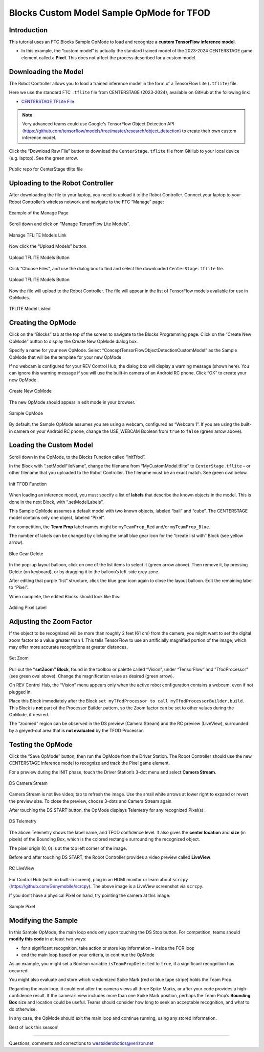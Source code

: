 Blocks Custom Model Sample OpMode for TFOD
==========================================

Introduction
------------

This tutorial uses an FTC Blocks Sample OpMode to load and recognize a
**custom TensorFlow inference model**.

- In this example, the “custom model” is actually the standard trained
  model of the 2023-2024 CENTERSTAGE game element called a **Pixel**. This
  does not affect the process described for a custom model.

Downloading the Model
---------------------

The Robot Controller allows you to load a trained inference model in the
form of a TensorFlow Lite (``.tflite``) file.

Here we use the standard FTC ``.tflite`` file from CENTERSTAGE
(2023-2024), available on GitHub at the following link:

- `CENTERSTAGE TFLite File <https://github.com/FIRST-Tech-Challenge/WikiSupport/blob/master/tensorflow/CenterStage.tflite>`__


.. note::
   Very advanced teams could use Google's TensorFlow Object Detection API 
   (https://github.com/tensorflow/models/tree/master/research/object_detection) 
   to create their own custom inference model.

Click the “Download Raw File” button to download the
``CenterStage.tflite`` file from GitHub to your local device
(e.g. laptop). See the green arrow.

.. figure:: images/012-Centerstage-public-repo.png
   :align: center
   :width: 85%
   :alt: Public Repo for CenterStage file

   Public repo for CenterStage tflite file

Uploading to the Robot Controller
---------------------------------

After downloading the file to your laptop, you need to upload it to the
Robot Controller. Connect your laptop to your Robot Controller’s
wireless network and navigate to the FTC “Manage” page:

.. figure:: images/020-Manage-page.png
   :align: center
   :width: 85%
   :alt: Manage Page

   Example of the Manage Page

Scroll down and click on “Manage TensorFlow Lite Models”.

.. figure:: images/030-Manage-TFLite-Models.png
   :align: center
   :width: 85%
   :alt: Managing TFLITE Models

   Manage TFLITE Models Link

Now click the “Upload Models” button.

.. figure:: images/040-Upload-Models.png
   :align: center
   :width: 85%
   :alt: Upload TFLITE Model

   Upload TFLITE Models Button

Click “Choose Files”, and use the dialog box to find and select the
downloaded ``CenterStage.tflite`` file.

.. figure:: images/050-Choose-Files.png
   :align: center
   :width: 85%
   :alt: Upload TFLITE Model

   Upload TFLITE Models Button

Now the file will upload to the Robot Controller. The file will appear
in the list of TensorFlow models available for use in OpModes.

.. figure:: images/060-Centerstage-tflite.png
   :align: center
   :width: 85%
   :alt: Model Listed

   TFLITE Model Listed

Creating the OpMode
-------------------

Click on the “Blocks” tab at the top of the screen to navigate to the
Blocks Programming page. Click on the “Create New OpMode” button to
display the Create New OpMode dialog box.

Specify a name for your new OpMode. Select
“ConceptTensorFlowObjectDetectionCustomModel” as the Sample OpMode that
will be the template for your new OpMode.

If no webcam is configured for your REV Control Hub, the dialog box will
display a warning message (shown here). You can ignore this warning
message if you will use the built-in camera of an Android RC phone.
Click “OK” to create your new OpMode.

.. figure:: images/createNewOpMode.png
   :align: center
   :width: 85%
   :alt: Create OpMode

   Create New OpMode

The new OpMode should appear in edit mode in your browser.

.. figure:: images/100-Sample-OpMode-header.png
   :align: center
   :width: 85%
   :alt: Sample OpMode

   Sample OpMode

By default, the Sample OpMode assumes you are using a webcam, configured
as “Webcam 1”. If you are using the built-in camera on your Android RC
phone, change the USE_WEBCAM Boolean from ``true`` to ``false`` (green
arrow above).

Loading the Custom Model
------------------------

Scroll down in the OpMode, to the Blocks Function called “initTfod”.

In the Block with “.setModelFileName”, change the filename from
“MyCustomModel.tflite” to ``CenterStage.tflite`` – or other filename
that you uploaded to the Robot Controller. The filename must be an exact
match. See green oval below.

.. figure:: images/120-Init-Tfod.png
   :align: center
   :width: 85%
   :alt: Init TFOD Function

   Init TFOD Function

When loading an inference model, you must specify a list of **labels**
that describe the known objects in the model. This is done in the next
Block, with “.setModelLabels”.

This Sample OpMode assumes a default model with two known objects,
labeled “ball” and “cube”. The CENTERSTAGE model contains only one
object, labeled “Pixel”.

For competition, the **Team Prop** label names might be
``myTeamProp_Red`` and/or ``myTeamProp_Blue``.

The number of labels can be changed by clicking the small blue gear icon
for the “create list with” Block (see yellow arrow).

.. figure:: images/145-blue-gear-delete.png
   :align: center
   :width: 85%
   :alt: Blue Gear Delete

   Blue Gear Delete

In the pop-up layout balloon, click on one of the list items to select
it (green arrow above). Then remove it, by pressing Delete (on
keyboard), or by dragging it to the balloon’s left-side grey zone.

After editing that purple “list” structure, click the blue gear icon
again to close the layout balloon. Edit the remaining label to “Pixel”.

When complete, the edited Blocks should look like this:

.. figure:: images/147-Centerstage-Blocks.png
   :align: center
   :width: 85%
   :alt: Adding Pixel Label

   Adding Pixel Label

Adjusting the Zoom Factor
-------------------------

If the object to be recognized will be more than roughly 2 feet (61 cm)
from the camera, you might want to set the digital zoom factor to a
value greater than 1. This tells TensorFlow to use an artificially
magnified portion of the image, which may offer more accurate
recognitions at greater distances.

.. figure:: images/150-setZoom.png
   :align: center
   :width: 85%
   :alt: Set Zoom

   Set Zoom

Pull out the **“setZoom” Block**, found in the toolbox or palette called
“Vision”, under “TensorFlow” and “TfodProcessor” (see green oval above).
Change the magnification value as desired (green arrow).

On REV Control Hub, the “Vision” menu appears only when the active robot
configuration contains a webcam, even if not plugged in.

Place this Block immediately after the Block
``set myTfodProcessor to call myTfodProcessorBuilder.build``. This Block
is **not** part of the Processor Builder pattern, so the Zoom factor can
be set to other values during the OpMode, if desired.

The “zoomed” region can be observed in the DS preview (Camera Stream)
and the RC preview (LiveView), surrounded by a greyed-out area that is
**not evaluated** by the TFOD Processor.

Testing the OpMode
------------------

Click the “Save OpMode” button, then run the OpMode from the Driver
Station. The Robot Controller should use the new CENTERSTAGE inference
model to recognize and track the Pixel game element.

For a preview during the INIT phase, touch the Driver Station’s 3-dot
menu and select **Camera Stream**.

.. figure:: images/200-DS-Camera-Stream-Centerstage.png
   :align: center
   :width: 85%
   :alt: DS Camera Stream

   DS Camera Stream

Camera Stream is not live video; tap to refresh the image. Use the small
white arrows at lower right to expand or revert the preview size. To
close the preview, choose 3-dots and Camera Stream again.

After touching the DS START button, the OpMode displays Telemetry for
any recognized Pixel(s):

.. figure:: images/210-DS-Telemetry-Centerstage.png
   :align: center
   :width: 85%
   :alt: DS Telemetry

   DS Telemetry

The above Telemetry shows the label name, and TFOD confidence level. It
also gives the **center location** and **size** (in pixels) of the
Bounding Box, which is the colored rectangle surrounding the recognized
object.

The pixel origin (0, 0) is at the top left corner of the image.

Before and after touching DS START, the Robot Controller provides a
video preview called **LiveView**.

.. figure:: images/240-RC-LiveView-Centerstage.png
   :align: center
   :width: 85%
   :alt: RC LiveView

   RC LiveView

For Control Hub (with no built-in screen), plug in an HDMI monitor or
learn about ``scrcpy`` (https://github.com/Genymobile/scrcpy). The
above image is a LiveView screenshot via ``scrcpy``.

If you don’t have a physical Pixel on hand, try pointing the camera at
this image:

.. figure:: images/300-Pixel.png
   :align: center
   :width: 85%
   :alt: Sample Pixel

   Sample Pixel

Modifying the Sample
--------------------

In this Sample OpMode, the main loop ends only upon touching the DS Stop
button. For competition, teams should **modify this code** in at least
two ways:

-  for a significant recognition, take action or store key information –
   inside the FOR loop

-  end the main loop based on your criteria, to continue the OpMode

As an example, you might set a Boolean variable ``isTeamPropDetected``
to ``true``, if a significant recognition has occurred.

You might also evaluate and store which randomized Spike Mark (red or
blue tape stripe) holds the Team Prop.

Regarding the main loop, it could end after the camera views all three
Spike Marks, or after your code provides a high-confidence result. If
the camera’s view includes more than one Spike Mark position, perhaps
the Team Prop’s **Bounding Box** size and location could be useful.
Teams should consider how long to seek an acceptable recognition, and
what to do otherwise.

In any case, the OpMode should exit the main loop and continue running,
using any stored information.

Best of luck this season!

============

Questions, comments and corrections to westsiderobotics@verizon.net
